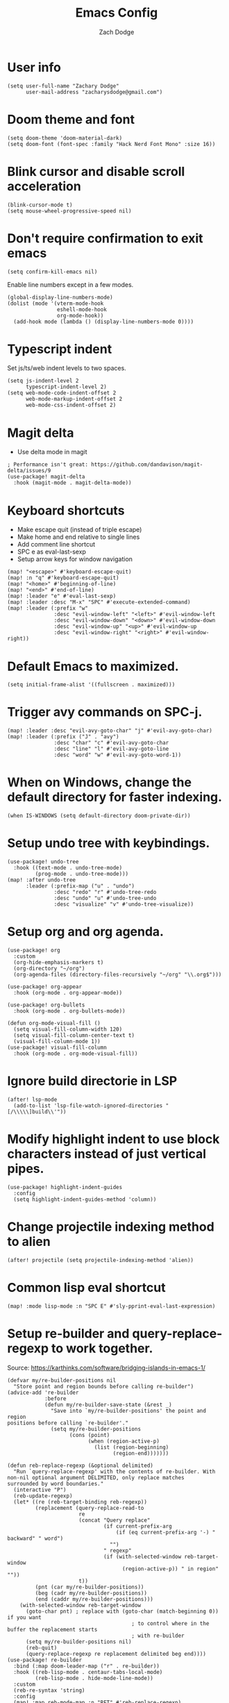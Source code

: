 #+TITLE: Emacs Config
#+AUTHOR: Zach Dodge
#+PROPERTY: header-args:elisp

* User info
#+begin_src elisp
(setq user-full-name "Zachary Dodge"
      user-mail-address "zacharysdodge@gmail.com")
#+end_src

* Doom theme and font
#+begin_src elisp
(setq doom-theme 'doom-material-dark)
(setq doom-font (font-spec :family "Hack Nerd Font Mono" :size 16))
#+end_src

* Blink cursor and disable scroll acceleration
#+begin_src elisp
(blink-cursor-mode t)
(setq mouse-wheel-progressive-speed nil)
#+end_src

* Don't require confirmation to exit emacs
#+begin_src elisp
(setq confirm-kill-emacs nil)
#+end_src

Enable line numbers except in a few modes.
#+begin_src elisp
(global-display-line-numbers-mode)
(dolist (mode '(vterm-mode-hook
                eshell-mode-hook
                org-mode-hook))
  (add-hook mode (lambda () (display-line-numbers-mode 0))))
#+end_src

* Typescript indent
Set js/ts/web indent levels to two spaces.
#+begin_src elisp
(setq js-indent-level 2
      typescript-indent-level 2)
(setq web-mode-code-indent-offset 2
      web-mode-markup-indent-offset 2
      web-mode-css-indent-offset 2)
#+end_src

* Magit delta
- Use delta mode in magit
#+begin_src elisp
; Performance isn't great: https://github.com/dandavison/magit-delta/issues/9
(use-package! magit-delta
  :hook (magit-mode . magit-delta-mode))
#+end_src

* Keyboard shortcuts
- Make escape quit (instead of triple escape)
- Make home and end relative to single lines
- Add comment line shortcut
- SPC e as eval-last-sexp
- Setup arrow keys for window navigation
#+begin_src elisp
(map! "<escape>" #'keyboard-escape-quit)
(map! :n "q" #'keyboard-escape-quit)
(map! "<home>" #'beginning-of-line)
(map! "<end>" #'end-of-line)
(map! :leader "e" #'eval-last-sexp)
(map! :leader :desc "M-x" "SPC" #'execute-extended-command)
(map! :leader (:prefix "w"
               :desc "evil-window-left" "<left>" #'evil-window-left
               :desc "evil-window-down" "<down>" #'evil-window-down
               :desc "evil-window-up" "<up>" #'evil-window-up
               :desc "evil-window-right" "<right>" #'evil-window-right))
#+end_src

* Default Emacs to maximized.
#+begin_src elisp
(setq initial-frame-alist '((fullscreen . maximized)))
#+end_src

* Trigger avy commands on SPC-j.
#+begin_src elisp
(map! :leader :desc "evil-avy-goto-char" "j" #'evil-avy-goto-char)
(map! :leader (:prefix ("J" . "avy")
               :desc "char" "c" #'evil-avy-goto-char
               :desc "line" "l" #'evil-avy-goto-line
               :desc "word" "w" #'evil-avy-goto-word-1))
#+end_src

* When on Windows, change the default directory for faster indexing.
#+begin_src elisp
(when IS-WINDOWS (setq default-directory doom-private-dir))
#+end_src

* Setup undo tree with keybindings.
#+begin_src elisp
(use-package! undo-tree
  :hook ((text-mode . undo-tree-mode)
         (prog-mode . undo-tree-mode)))
(map! :after undo-tree
      :leader (:prefix-map ("u" . "undo")
               :desc "redo" "r" #'undo-tree-redo
               :desc "undo" "u" #'undo-tree-undo
               :desc "visualize" "v" #'undo-tree-visualize))
#+end_src

* Setup org and org agenda.
#+begin_src elisp
(use-package! org
  :custom
  (org-hide-emphasis-markers t)
  (org-directory "~/org")
  (org-agenda-files (directory-files-recursively "~/org" "\\.org$")))

(use-package! org-appear
  :hook (org-mode . org-appear-mode))

(use-package! org-bullets
  :hook (org-mode . org-bullets-mode))

(defun org-mode-visual-fill ()
  (setq visual-fill-column-width 120)
  (setq visual-fill-column-center-text t)
  (visual-fill-column-mode 1))
(use-package! visual-fill-column
  :hook (org-mode . org-mode-visual-fill))
#+end_src

* Ignore build directorie in LSP
#+begin_src elisp
(after! lsp-mode
  (add-to-list 'lsp-file-watch-ignored-directories "[/\\\\\]build\\'"))
#+end_src

* Modify highlight indent to use block characters instead of just vertical pipes.
#+begin_src elisp
(use-package! highlight-indent-guides
  :config
  (setq highlight-indent-guides-method 'column))
#+end_src

* Change projectile indexing method to alien
#+begin_src elisp
(after! projectile (setq projectile-indexing-method 'alien))
#+end_src

* Common lisp eval shortcut
#+begin_src elisp
(map! :mode lisp-mode :n "SPC E" #'sly-pprint-eval-last-expression)
#+end_src

* Setup re-builder and query-replace-regexp to work together.
Source: https://karthinks.com/software/bridging-islands-in-emacs-1/
#+begin_src elisp
(defvar my/re-builder-positions nil
  "Store point and region bounds before calling re-builder")
(advice-add 're-builder
            :before
            (defun my/re-builder-save-state (&rest _)
              "Save into `my/re-builder-positions' the point and region
positions before calling `re-builder'."
              (setq my/re-builder-positions
                    (cons (point)
                          (when (region-active-p)
                            (list (region-beginning)
                                  (region-end)))))))

(defun reb-replace-regexp (&optional delimited)
  "Run `query-replace-regexp' with the contents of re-builder. With
non-nil optional argument DELIMITED, only replace matches
surrounded by word boundaries."
  (interactive "P")
  (reb-update-regexp)
  (let* ((re (reb-target-binding reb-regexp))
         (replacement (query-replace-read-to
                       re
                       (concat "Query replace"
                               (if current-prefix-arg
                                   (if (eq current-prefix-arg '-) " backward" " word")
                                 "")
                               " regexp"
                               (if (with-selected-window reb-target-window
                                     (region-active-p)) " in region" ""))
                       t))
         (pnt (car my/re-builder-positions))
         (beg (cadr my/re-builder-positions))
         (end (caddr my/re-builder-positions)))
    (with-selected-window reb-target-window
      (goto-char pnt) ; replace with (goto-char (match-beginning 0)) if you want
                                        ; to control where in the buffer the replacement starts
                                        ; with re-builder
      (setq my/re-builder-positions nil)
      (reb-quit)
      (query-replace-regexp re replacement delimited beg end))))
(use-package! re-builder
  :bind (:map doom-leader-map ("r" . re-builder))
  :hook ((reb-lisp-mode . centaur-tabs-local-mode)
         (reb-lisp-mode . hide-mode-line-mode))
  :custom
  (reb-re-syntax 'string)
  :config
  (map! :map reb-mode-map :n "RET" #'reb-replace-regexp)
  (map! :map reb-mode-map :n "<escape>" #'reb-quit))
#+end_src

* Setup eshell to use ansi color codes
#+begin_src elisp
(defun eshell-prompt ()
  (setenv "TERM" "xterm-256color")
  (ansi-color-apply (shell-command-to-string "starship prompt")))
(after! eshell
  (setenv "TERM" "xterm-256color")
  (setq eshell-prompt-function #'eshell-prompt)
  (setq eshell-highlight-prompt nil))
#+end_src

* Allow crossing beginning and end of lines with horizontal movements
#+begin_src elisp
(after! evil
  (setq evil-cross-lines t))
#+end_src

* Setup page up/down as evil-scroll-up/down
#+begin_src elisp
(after! evil
  (map! "<next>" #'evil-scroll-down)
  (map! "<prior>" #'evil-scroll-up))
#+end_src

* Use roswell for lisp
#+begin_src elisp
(setq inferior-lisp-program "ros -Q run")
#+end_src

* Load a work config file if it exists
#+begin_src elisp
(let ((work-config (doom-dir doom-private-dir "+work-config.el")))
  (when (file-exists-p work-config)
    (load! "+work-config.el")))
#+end_src
